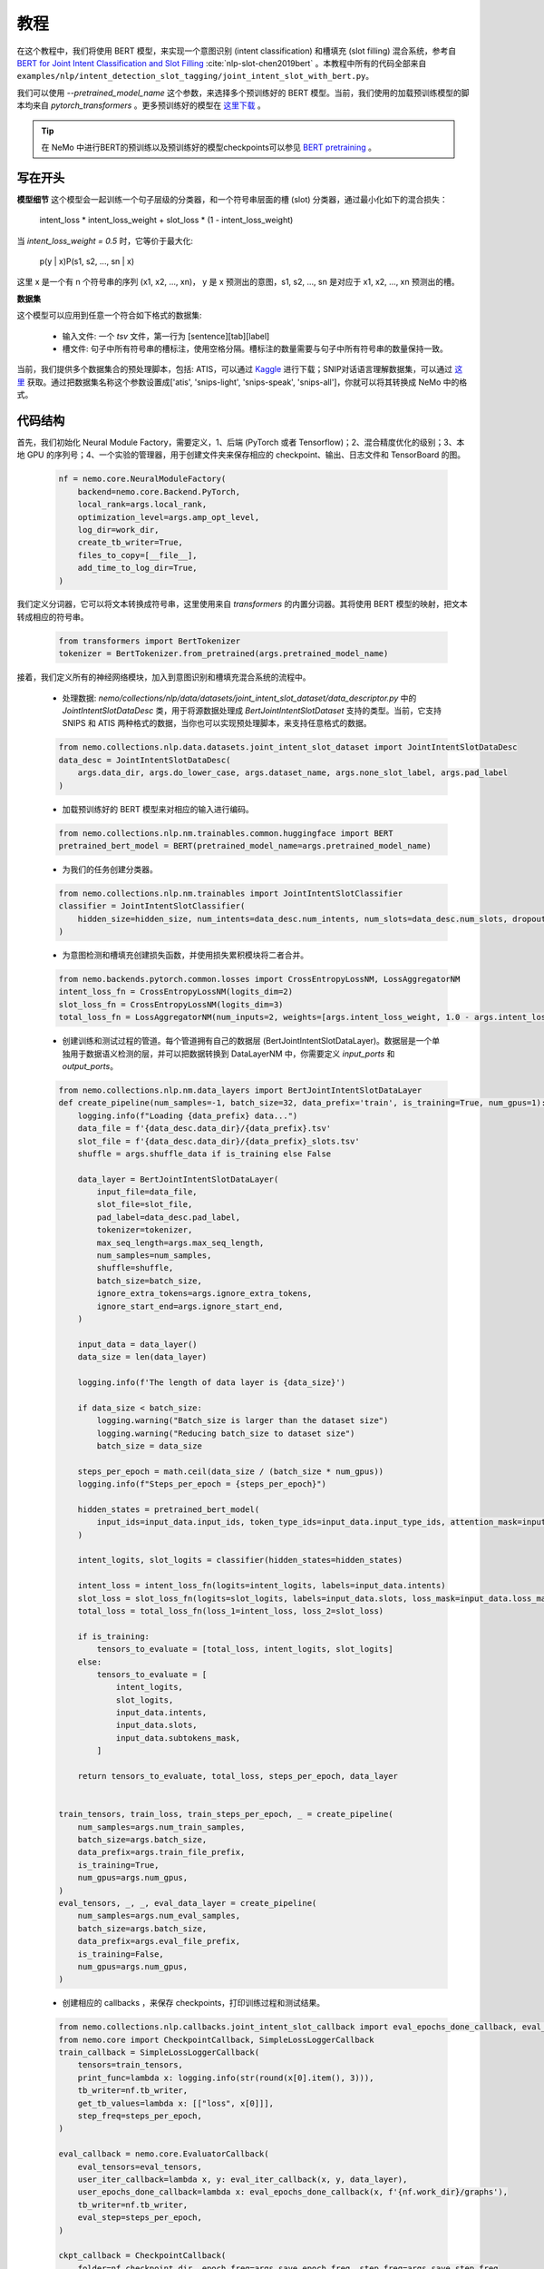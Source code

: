 教程
====

在这个教程中，我们将使用 BERT 模型，来实现一个意图识别 (intent classification) 和槽填充 (slot filling) 混合系统，参考自 `BERT for Joint Intent Classification and Slot Filling <https://arxiv.org/abs/1902.10909>`_ :cite:`nlp-slot-chen2019bert` 。本教程中所有的代码全部来自 ``examples/nlp/intent_detection_slot_tagging/joint_intent_slot_with_bert.py``。

我们可以使用 `--pretrained_model_name` 这个参数，来选择多个预训练好的 BERT 模型。当前，我们使用的加载预训练模型的脚本均来自 `pytorch_transformers` 。更多预训练好的模型在 `这里下载 <https://huggingface.co/pytorch-transformers/pretrained_models.html>`_ 。

.. tip::

    在 NeMo 中进行BERT的预训练以及预训练好的模型checkpoints可以参见 `BERT pretraining <https://nvidia.github.io/NeMo/nlp/bert_pretraining.html>`__ 。


写在开头
--------

**模型细节**
这个模型会一起训练一个句子层级的分类器，和一个符号串层面的槽 (slot) 分类器，通过最小化如下的混合损失：

        intent_loss * intent_loss_weight + slot_loss * (1 - intent_loss_weight)

当 `intent_loss_weight = 0.5` 时，它等价于最大化:

        p(y | x)P(s1, s2, ..., sn | x)

这里 x 是一个有 n 个符号串的序列 (x1, x2, ..., xn)， y 是 x 预测出的意图，s1, s2, ..., sn 是对应于 x1, x2, ..., xn 预测出的槽。

**数据集**

这个模型可以应用到任意一个符合如下格式的数据集:

    * 输入文件: 一个 `tsv` 文件，第一行为 [sentence][tab][label]
    * 槽文件: 句子中所有符号串的槽标注，使用空格分隔。槽标注的数量需要与句子中所有符号串的数量保持一致。

当前，我们提供多个数据集合的预处理脚本，包括: ATIS，可以通过 `Kaggle <https://www.kaggle.com/siddhadev/atis-dataset-from-ms-cntk>`_ 进行下载；SNIP对话语言理解数据集，可以通过 `这里 <https://github.com/snipsco/spoken-language-understanding-research-datasets>`_ 获取。通过把数据集名称这个参数设置成['atis', 'snips-light', 'snips-speak', 'snips-all']，你就可以将其转换成 NeMo 中的格式。


代码结构
--------

首先，我们初始化 Neural Module Factory，需要定义，1、后端 (PyTorch 或者 Tensorflow)；2、混合精度优化的级别；3、本地 GPU 的序列号；4、一个实验的管理器，用于创建文件夹来保存相应的 checkpoint、输出、日志文件和 TensorBoard 的图。

    .. code-block:: python

        nf = nemo.core.NeuralModuleFactory(
            backend=nemo.core.Backend.PyTorch,
            local_rank=args.local_rank,
            optimization_level=args.amp_opt_level,
            log_dir=work_dir,
            create_tb_writer=True,
            files_to_copy=[__file__],
            add_time_to_log_dir=True,
        )

我们定义分词器，它可以将文本转换成符号串，这里使用来自 `transformers` 的内置分词器。其将使用 BERT 模型的映射，把文本转成相应的符号串。

    .. code-block:: python

        from transformers import BertTokenizer
        tokenizer = BertTokenizer.from_pretrained(args.pretrained_model_name)

接着，我们定义所有的神经网络模块，加入到意图识别和槽填充混合系统的流程中。

    * 处理数据: `nemo/collections/nlp/data/datasets/joint_intent_slot_dataset/data_descriptor.py` 中的 `JointIntentSlotDataDesc` 类，用于将源数据处理成 `BertJointIntentSlotDataset` 支持的类型。当前，它支持 SNIPS 和 ATIS 两种格式的数据，当你也可以实现预处理脚本，来支持任意格式的数据。

    .. code-block:: python

        from nemo.collections.nlp.data.datasets.joint_intent_slot_dataset import JointIntentSlotDataDesc
        data_desc = JointIntentSlotDataDesc(
            args.data_dir, args.do_lower_case, args.dataset_name, args.none_slot_label, args.pad_label
        )

    * 加载预训练好的 BERT 模型来对相应的输入进行编码。

    .. code-block:: python

        from nemo.collections.nlp.nm.trainables.common.huggingface import BERT
        pretrained_bert_model = BERT(pretrained_model_name=args.pretrained_model_name)

    * 为我们的任务创建分类器。

    .. code-block:: python

        from nemo.collections.nlp.nm.trainables import JointIntentSlotClassifier
        classifier = JointIntentSlotClassifier(
            hidden_size=hidden_size, num_intents=data_desc.num_intents, num_slots=data_desc.num_slots, dropout=args.fc_dropout
        )

    * 为意图检测和槽填充创建损失函数，并使用损失累积模块将二者合并。

    .. code-block:: python

        from nemo.backends.pytorch.common.losses import CrossEntropyLossNM, LossAggregatorNM
        intent_loss_fn = CrossEntropyLossNM(logits_dim=2)
        slot_loss_fn = CrossEntropyLossNM(logits_dim=3)
        total_loss_fn = LossAggregatorNM(num_inputs=2, weights=[args.intent_loss_weight, 1.0 - args.intent_loss_weight])

    * 创建训练和测试过程的管道。每个管道拥有自己的数据层 (BertJointIntentSlotDataLayer)。数据层是一个单独用于数据语义检测的层，并可以把数据转换到 DataLayerNM 中，你需要定义 `input_ports` 和 `output_ports`。

    .. code-block:: python

        from nemo.collections.nlp.nm.data_layers import BertJointIntentSlotDataLayer
        def create_pipeline(num_samples=-1, batch_size=32, data_prefix='train', is_training=True, num_gpus=1):
            logging.info(f"Loading {data_prefix} data...")
            data_file = f'{data_desc.data_dir}/{data_prefix}.tsv'
            slot_file = f'{data_desc.data_dir}/{data_prefix}_slots.tsv'
            shuffle = args.shuffle_data if is_training else False

            data_layer = BertJointIntentSlotDataLayer(
                input_file=data_file,
                slot_file=slot_file,
                pad_label=data_desc.pad_label,
                tokenizer=tokenizer,
                max_seq_length=args.max_seq_length,
                num_samples=num_samples,
                shuffle=shuffle,
                batch_size=batch_size,
                ignore_extra_tokens=args.ignore_extra_tokens,
                ignore_start_end=args.ignore_start_end,
            )

            input_data = data_layer()
            data_size = len(data_layer)

            logging.info(f'The length of data layer is {data_size}')

            if data_size < batch_size:
                logging.warning("Batch_size is larger than the dataset size")
                logging.warning("Reducing batch_size to dataset size")
                batch_size = data_size

            steps_per_epoch = math.ceil(data_size / (batch_size * num_gpus))
            logging.info(f"Steps_per_epoch = {steps_per_epoch}")

            hidden_states = pretrained_bert_model(
                input_ids=input_data.input_ids, token_type_ids=input_data.input_type_ids, attention_mask=input_data.input_mask
            )

            intent_logits, slot_logits = classifier(hidden_states=hidden_states)

            intent_loss = intent_loss_fn(logits=intent_logits, labels=input_data.intents)
            slot_loss = slot_loss_fn(logits=slot_logits, labels=input_data.slots, loss_mask=input_data.loss_mask)
            total_loss = total_loss_fn(loss_1=intent_loss, loss_2=slot_loss)

            if is_training:
                tensors_to_evaluate = [total_loss, intent_logits, slot_logits]
            else:
                tensors_to_evaluate = [
                    intent_logits,
                    slot_logits,
                    input_data.intents,
                    input_data.slots,
                    input_data.subtokens_mask,
                ]

            return tensors_to_evaluate, total_loss, steps_per_epoch, data_layer


        train_tensors, train_loss, train_steps_per_epoch, _ = create_pipeline(
            num_samples=args.num_train_samples,
            batch_size=args.batch_size,
            data_prefix=args.train_file_prefix,
            is_training=True,
            num_gpus=args.num_gpus,
        )
        eval_tensors, _, _, eval_data_layer = create_pipeline(
            num_samples=args.num_eval_samples,
            batch_size=args.batch_size,
            data_prefix=args.eval_file_prefix,
            is_training=False,
            num_gpus=args.num_gpus,
        )

    * 创建相应的 callbacks ，来保存 checkpoints，打印训练过程和测试结果。

    .. code-block:: python

        from nemo.collections.nlp.callbacks.joint_intent_slot_callback import eval_epochs_done_callback, eval_iter_callback
        from nemo.core import CheckpointCallback, SimpleLossLoggerCallback
        train_callback = SimpleLossLoggerCallback(
            tensors=train_tensors,
            print_func=lambda x: logging.info(str(round(x[0].item(), 3))),
            tb_writer=nf.tb_writer,
            get_tb_values=lambda x: [["loss", x[0]]],
            step_freq=steps_per_epoch,
        )

        eval_callback = nemo.core.EvaluatorCallback(
            eval_tensors=eval_tensors,
            user_iter_callback=lambda x, y: eval_iter_callback(x, y, data_layer),
            user_epochs_done_callback=lambda x: eval_epochs_done_callback(x, f'{nf.work_dir}/graphs'),
            tb_writer=nf.tb_writer,
            eval_step=steps_per_epoch,
        )

        ckpt_callback = CheckpointCallback(
            folder=nf.checkpoint_dir, epoch_freq=args.save_epoch_freq, step_freq=args.save_step_freq
        )

    * 最后，我们定义优化器的参数，并开始训练流程。

    .. code-block:: python

        from nemo.utils.lr_policies import get_lr_policy
        lr_policy_fn = get_lr_policy(
            args.lr_policy, total_steps=args.num_epochs * steps_per_epoch, warmup_ratio=args.lr_warmup_proportion
        )

        nf.train(
            tensors_to_optimize=[train_loss],
            callbacks=[train_callback, eval_callback, ckpt_callback],
            lr_policy=lr_policy_fn,
            optimizer=args.optimizer_kind,
            optimization_params={"num_epochs": args.num_epochs, "lr": args.lr, "weight_decay": args.weight_decay},
        )


模型训练
--------

为了训练一个意图识别和槽填充的混合任务，运行 ``examples/nlp/intent_detection_slot_tagging/joint_intent_slot_with_bert.py`` 下的脚本 ``joint_intent_slot_with_bert.py`` ：

    .. code-block:: python

        python -m torch.distributed.launch --nproc_per_node=2 joint_intent_slot_with_bert.py \
            --data_dir <path to data>
            --work_dir <where you want to log your experiment> \

测试的话，需要运行：

    .. code-block:: python

        python joint_intent_slot_infer.py \
            --data_dir <path to data> \
            --work_dir <path to checkpoint folder>

对一个检索进行测试，需要运行：

    .. code-block:: python

        python joint_intent_slot_infer.py \
            --work_dir <path to checkpoint folder>
            --query <query>


参考文献
--------

.. bibliography:: nlp_all_refs.bib
    :style: plain
    :labelprefix: NLP-SLOT
    :keyprefix: nlp-slot-
